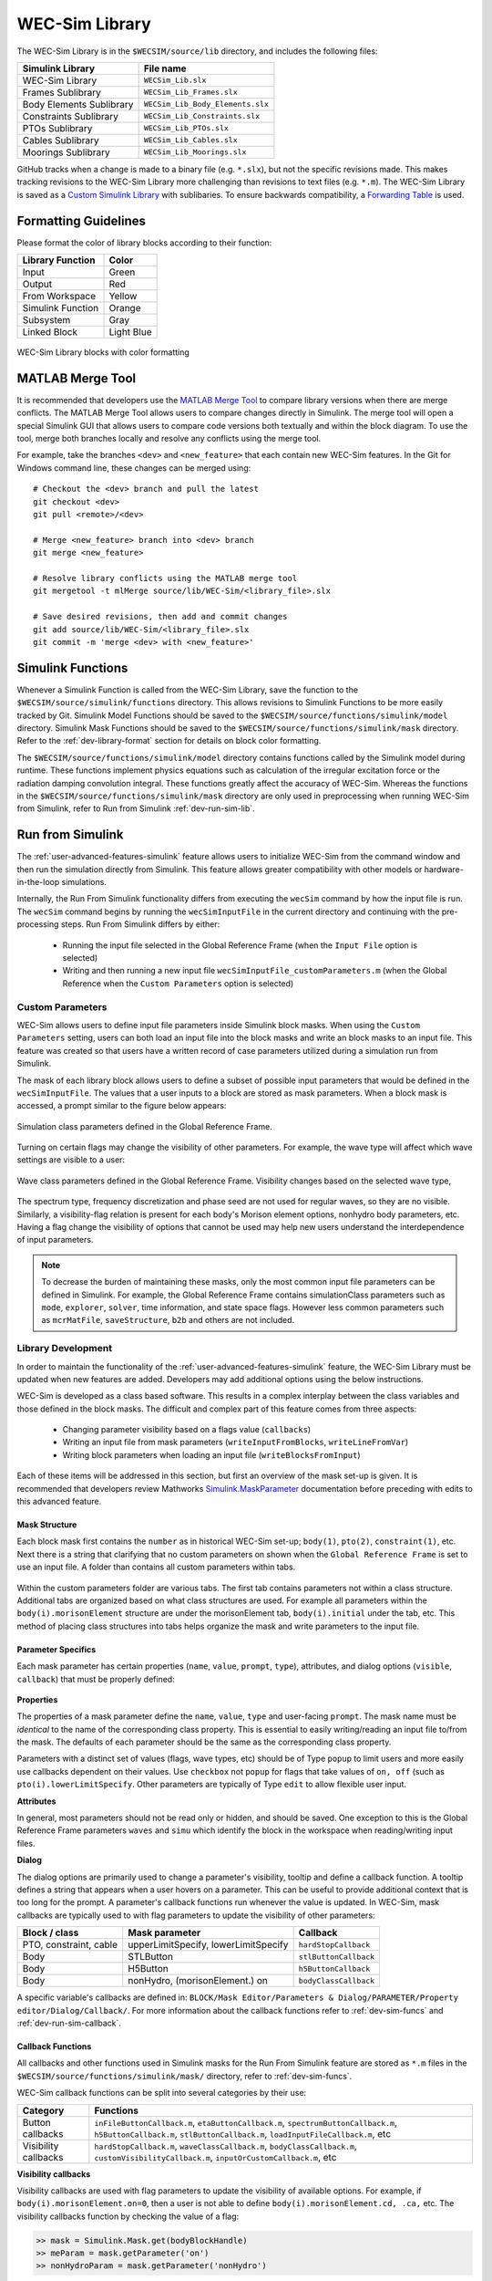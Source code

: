 .. _dev-library:

WEC-Sim Library
===============

The WEC-Sim Library is in the ``$WECSIM/source/lib`` directory, and includes the following files:

=========================   	================================== 	
**Simulink Library**            	**File name**         			
WEC-Sim Library    		``WECSim_Lib.slx``    			
Frames Sublibrary		``WECSim_Lib_Frames.slx``		
Body Elements Sublibrary	``WECSim_Lib_Body_Elements.slx``	
Constraints Sublibrary	    	``WECSim_Lib_Constraints.slx``		
PTOs Sublibrary	   	    	``WECSim_Lib_PTOs.slx``			
Cables Sublibrary		``WECSim_Lib_Cables.slx``		
Moorings Sublibrary	    	``WECSim_Lib_Moorings.slx``		
=========================   	================================== 	

GitHub tracks when a change is made to a binary file (e.g. ``*.slx``), but not the specific revisions made. 
This makes tracking revisions to the WEC-Sim Library more challenging than revisions to text files (e.g. ``*.m``). 
The WEC-Sim Library is saved as a `Custom Simulink Library <https://www.mathworks.com/help/simulink/ug/creating-block-libraries.html>`_ with sublibaries.
To ensure backwards compatibility, a `Forwarding Table <https://www.mathworks.com/help/simulink/ug/make-backward-compatible-changes-to-libraries.html>`_ is used. 


.. _dev-library-format:

Formatting Guidelines
----------------------
Please format the color of library blocks according to their function:

=========================   	================================== 	
**Library Function**            **Color**         			
Input				Green
Output				Red
From Workspace			Yellow
Simulink Function		Orange
Subsystem			Gray
Linked Block			Light Blue
=========================   	================================== 	

.. figure:: /_static/images/dev/library_format.png
    :align: center
    :width: 400pt
    
    WEC-Sim Library blocks with color formatting 
   
.. _dev-merge-tool:

MATLAB Merge Tool
------------------
It is recommended that developers use the `MATLAB Merge Tool <https://www.mathworks.com/help/simulink/ug/customize-external-source-control-to-use-matlab-for-comparison-and-merge.html>`_ to compare library versions when there are merge conflicts. 
The MATLAB Merge Tool allows users to compare changes directly in Simulink.
The merge tool will open a special Simulink GUI that allows users to compare code versions both textually and within the block diagram. 
To use the tool, merge both branches locally and resolve any conflicts using the merge tool. 

For example, take the branches ``<dev>`` and ``<new_feature>`` that each contain new WEC-Sim features. 
In the Git for Windows command line, these changes can be merged using::
    
    # Checkout the <dev> branch and pull the latest
    git checkout <dev>
    git pull <remote>/<dev>
    
    # Merge <new_feature> branch into <dev> branch
    git merge <new_feature>
    
    # Resolve library conflicts using the MATLAB merge tool
    git mergetool -t mlMerge source/lib/WEC-Sim/<library_file>.slx
    
    # Save desired revisions, then add and commit changes
    git add source/lib/WEC-Sim/<library_file>.slx
    git commit -m 'merge <dev> with <new_feature>'    


.. _dev-sim-funcs:

Simulink Functions
------------------
Whenever a Simulink Function is called from the WEC-Sim Library, save the function to the ``$WECSIM/source/simulink/functions`` directory. 
This allows revisions to Simulink Functions to be more easily tracked by Git. 
Simulink Model Functions should be saved to the ``$WECSIM/source/functions/simulink/model`` directory. 
Simulink Mask Functions should be saved to the ``$WECSIM/source/functions/simulink/mask`` directory. 
Refer to the :ref:`dev-library-format` section for details on block color formatting.


The ``$WECSIM/source/functions/simulink/model`` directory contains functions called by the Simulink model during runtime. 
These functions implement physics equations such as calculation of the irregular excitation force or the radiation damping convolution integral. These functions greatly affect the accuracy of WEC-Sim.
Whereas the functions in the ``$WECSIM/source/functions/simulink/mask`` directory are only used in preprocessing when running WEC-Sim from Simulink, refer to Run from Simulink :ref:`dev-run-sim-lib`.

.. _dev-run-sim:

Run from Simulink
---------------------
The :ref:`user-advanced-features-simulink` feature allows users to initialize WEC-Sim from the command window and then run the simulation directly from Simulink. 
This feature allows greater compatibility with other models or hardware-in-the-loop simulations.

Internally, the Run From Simulink functionality differs from executing the ``wecSim`` command by how the input file is run. 
The ``wecSim`` command begins by running the ``wecSimInputFile`` in the current directory and continuing with the pre-processing steps. 
Run From Simulink differs by either:

  * Running the input file selected in the Global Reference Frame (when the ``Input File`` option is selected)   
  * Writing and then running a new input file ``wecSimInputFile_customParameters.m`` (when the Global Reference when the ``Custom Parameters`` option is selected)
   

.. _dev-run-sim-custom:

Custom Parameters
^^^^^^^^^^^^^^^^^^^
WEC-Sim allows users to define input file parameters inside Simulink block masks. 
When using the ``Custom Parameters`` setting, users can both load an input file into the block masks and write an block masks to an input file.
This feature was created so that users have a written record of case parameters utilized during a simulation run from Simulink.

The mask of each library block allows users to define a subset of possible input parameters that would be defined in the ``wecSimInputFile``. 
The values that a user inputs to a block are stored as mask parameters. 
When a block mask is accessed, a prompt similar to the figure below appears:

.. figure:: /_static/images/dev/mask_user_grf.png
    :align: center
    :width: 400pt
    
    Simulation class parameters defined in the Global Reference Frame.

Turning on certain flags may change the visibility of other parameters. 
For example, the wave type will affect which wave settings are visible to a user:

.. figure:: /_static/images/dev/mask_user_grf_waveOptions.png
    :align: center
    :width: 400pt

    Wave class parameters defined in the Global Reference Frame. Visibility changes based on the selected wave type,

The spectrum type, frequency discretization and phase seed are not used for regular waves, so they are no visible. 
Similarly, a visibility-flag relation is present for each body's Morison element options, nonhydro body parameters, etc. 
Having a flag change the visibility of options that cannot be used may help new users understand the interdependence of input parameters.

.. Note::
	To decrease the burden of maintaining these masks, only the most common input file parameters can be defined in Simulink. 
	For example, the Global Reference Frame contains simulationClass parameters such as ``mode``, ``explorer``, ``solver``, time information, and state space flags. 
	However less common parameters such as ``mcrMatFile``, ``saveStructure``, ``b2b`` and others are not included. 
	

.. _dev-run-sim-lib:

Library Development
^^^^^^^^^^^^^^^^^^^^
In order to maintain the functionality of the :ref:`user-advanced-features-simulink` feature, the WEC-Sim Library must be updated when new features are added.
Developers may add additional options using the below instructions.

WEC-Sim is developed as a class based software. 
This results in a complex interplay between the class variables and those defined in the block masks. 
The difficult and complex part of this feature comes from three aspects:

    * Changing parameter visibility based on a flags value (``callbacks``)    
    * Writing an input file from mask parameters (``writeInputFromBlocks``, ``writeLineFromVar``)    
    * Writing block parameters when loading an input file (``writeBlocksFromInput``)

Each of these items will be addressed in this section, but first an overview of the mask set-up is given. 
It is recommended that developers review Mathworks `Simulink.MaskParameter <https://www.mathworks.com/help/simulink/slref/simulink.maskparameter-class.html>`_ documentation before preceding with edits to this advanced feature. 

Mask Structure
""""""""""""""
Each block mask first contains the ``number`` as in historical WEC-Sim set-up; 
``body(1)``, ``pto(2)``, ``constraint(1)``, etc. Next there is a string 
that clarifying that no custom parameters on shown when the ``Global Reference 
Frame`` is set to use an input file. A folder than contains all custom 
parameters within tabs.

.. figure:: /_static/images/dev/mask_dev_body.png
    :align: center
    :width: 400pt

Within the custom parameters folder are various tabs. The first tab contains 
parameters not within a class structure. Additional tabs are organized based 
on what class structures are used. For example all parameters within the 
``body(i).morisonElement`` structure are under the morisonElement tab, 
``body(i).initial`` under the tab, etc. This method of placing class
structures into tabs helps organize the mask and write parameters to the input 
file.


Parameter Specifics
"""""""""""""""""""

Each mask parameter has certain properties (``name``, ``value``, ``prompt``, ``type``), 
attributes, and dialog options (``visible``, ``callback``) that must be properly 
defined:

.. figure:: /_static/images/dev/mask_dev_grf.png
    :align: center
    :width: 400pt
    

**Properties**

The properties of a mask parameter define the ``name``, ``value``, ``type`` and 
user-facing ``prompt``. The mask name must be *identical* to the name of the 
corresponding class property. This is essential to easily writing/reading an 
input file to/from the mask. The defaults of each parameter should be the same 
as the corresponding class property.

Parameters with a distinct set of values (flags, wave types, etc) should be of 
Type ``popup`` to limit users and more easily use callbacks dependent on their 
values. Use ``checkbox`` not ``popup`` for flags that take values of ``on, off``
(such as ``pto(i).lowerLimitSpecify``. Other parameters are typically of Type 
``edit`` to allow flexible user input.

**Attributes**

In general, most parameters should not be read only or hidden, and should be 
saved. One exception to this is the Global Reference Frame parameters ``waves``
and ``simu`` which identify the block in the workspace when reading/writing 
input files.

**Dialog**

The dialog options are primarily used to change a parameter's visibility, 
tooltip and define a callback function. A tooltip defines a string that 
appears when a user hovers on a parameter. This can be useful to provide 
additional context that is too long for the prompt. 
A parameter's callback functions run whenever the value is updated. In WEC-Sim,
mask callbacks are typically used to with flag parameters to update the 
visibility of other parameters:

====================== ====================================== ==========
Block / class           Mask parameter                         Callback
====================== ====================================== ==========
PTO, constraint, cable  upperLimitSpecify, lowerLimitSpecify   ``hardStopCallback``
Body                    STLButton                              ``stlButtonCallback``
Body                    H5Button                               ``h5ButtonCallback``
Body                    nonHydro, (morisonElement.) on         ``bodyClassCallback``
====================== ====================================== ==========

A specific variable's callbacks are defined in: 
``BLOCK/Mask Editor/Parameters & Dialog/PARAMETER/Property editor/Dialog/Callback/``.
For more information about the callback functions refer to :ref:`dev-sim-funcs` and :ref:`dev-run-sim-callback`.


.. _dev-run-sim-callback:

Callback Functions
""""""""""""""""""
All callbacks and other functions used in Simulink masks for the Run From 
Simulink feature are stored as ``*.m`` files in the 
``$WECSIM/source/functions/simulink/mask/`` directory, refer to :ref:`dev-sim-funcs`.


WEC-Sim callback functions can be split into several categories by their use:

===================== ======================================
Category               Functions
===================== ======================================
Button callbacks       ``inFileButtonCallback.m``, ``etaButtonCallback.m``, ``spectrumButtonCallback.m``, ``h5ButtonCallback.m``, ``stlButtonCallback.m``, ``loadInputFileCallback.m``, etc
Visibility callbacks   ``hardStopCallback.m``, ``waveClassCallback.m``, ``bodyClassCallback.m``, ``customVisibilityCallback.m``, ``inputOrCustomCallback.m``, etc
===================== ======================================

**Visibility callbacks** 

Visibility callbacks are used with flag parameters to update the visibility of 
available options. For example, if ``body(i).morisonElement.on=0``, then a user
is not able to define ``body(i).morisonElement.cd, .ca,`` etc. 
The visibility callbacks function by checking the value of a flag:

.. code-block:: matlabsession

    >> mask = Simulink.Mask.get(bodyBlockHandle)
    >> meParam = mask.getParameter('on')
    >> nonHydroParam = mask.getParameter('nonHydro')


Depending on the value of a flag, the visibility of individual variables or an 
entire tab can be changed:

.. code-block:: matlabsession

    >> meTab = mask.getDialogControl('morisonElement');
    >> if nonHydroParam.value >= 1
    >>     centerGravityParam.Visible = 'on';
    >>     centerBuoyancyParam.Visible = 'on';
    >> else
    >>     centerGravityParam.Visible = 'off';
    >>     centerBuoyancyParam.Visible = 'off';
    >> end
    >> 
    >> if meParam.value >= 1
    >>     meTab.Visible = 'on';
    >> else
    >>     meTab.Visible = 'off';
    >> end


This method is also how the Global Reference Frame turns off all custom 
parameters when it is set to use an input file. In this case,  
``inputOrCustomCallback`` is used. When a new class is created, developers must 
add the class variable (``body, simu, etc``) into the list checked in 
``inputOrCustomCallback``. This list is necessary to ensure that Simulink 
models can contain non-WEC-Sim blocks without error.

**Button callbacks** 

Button callback typically open a file explorer and allow users to select 
a given file. These buttons allow wave spectrum, wave elevation, body h5 or 
body STL files, etc to be defined in the mask. These callbacks use the MATLAB
command ``uigetfile()`` and then set the correct mask value based if a valid 
file is selected.

.. code-block:: matlabsession

    >> [filename,filepath] = uigetfile('.mat');
    >> 
    >> % Don't set value if no file is chosen, or prompt canceled.
    >> if ~isequal(filename,0) && ~isequal(filepath,0)
    >>     mask = Simulink.Mask.get(bodyBlockHandle)
    >>     fileParam = mask.getParameter('spectrumFile ')
    >>     fileParam.value = [filepath,filename];
    >> end


.. _dev-run-sim-input-mask:

Writing Input File from Mask
""""""""""""""""""""""""""""

WEC-Sim writes an input file from mask parameters using the functions ``writeInputFromBlocks`` and ``writeLineFromVar``. 
WEC-Sim scans the open Simulink file for all blocks, and reorders them based on the typical input file
order: ``simu``, ``waves``, ``body``, ``constraint``, ``pto``, ``cable``, ``mooring``. 
WEC-Sim also creates default copies of each class. 
All mask variables are looped through and written to ``wecSimInputFile_simulinkCustomParameters`` using the function ``writeLineFromVar``. 
This function takes in a default class, variable name, mask value, number and structure value. 
For example, in the body class:

.. code-block:: matlabsession

    >> writeLineFromVar(body, 'option', maskVars, maskViz, num, 'morisonElement');

This function allows WEC-Sim to easily compare the mask value with the default, 
assign variables to a certain class number and structure. Checking a mask value 
against the class default keeps the new input file clean and easy to read. It is
critical that any mask parameter written with this function is named 
identically to its class counterpart. It returns a string to 
``writeInputFromBlocks`` that is immediately written to the input file. As of 
now, developers must manually add a line to print a new mask parameter to 
the input file.


.. _dev-run-sim-mask-input:

Writing Mask Parameters from Input File
"""""""""""""""""""""""""""""""""""""""

WEC-Sim loads mask parameters from an input file using the function 
``writeBlocksFromInput``. This function is called by ``loadInputFileCallback`` 
in the ``Global Reference Frame``. This function loops through all blocks in 
the Simulink model. Within each block, the chosen input file is run. Values of 
each class variables are assigned directly to the mask value. The default is 
not checked in this instance, as the mask cannot be cleaned up in the same 
method as the input file. 

When creating a new class, developers must manually 
add a value to the `'type'` flag in ``loadInputFileCallback``. This ensures that 
the mask variables are set with the correct WEC-Sim class, i.e.:

.. code-block:: matlabsession

    >> maskVar. ... = body(1). ...;
    >> maskVar. ... = pto(2). ...;
    >> maskVar. ... = cable(3). ...;
    

Developers must also edit each case of ``writeBlocksFromInput`` when creating 
a new mask parameter or renaming a class property.


.. _dev-run-sim-summary:

Summary
"""""""

**To create or rename a mask parameter**

1. Change the mask parameter name and default value in Simulink
2. If tied to a flag, update callbacks to hide/show the parameter
3. Update ``writeInputFromBlocks`` and ``writeBlocksFromInput`` with the new parameter 
   name

**Creating a new class or block**

1. Setup the mask parameter structure described above, or copy from another block 
   in that class:
   
   .. code-block:: matlabsession
       
       >> pSource = Simulink.Mask.get(srcBlockName)
       >> pDest = Simulink.Mask.create(destBlockName)
       >> pDest.copy(pSource)

2. Ensure that ``inputOrCustomCallback`` functions correctly to hide/show all custom
   parameters depending on the ``Global Reference Frame`` setting.
   
3. If tied to a flag, update callbacks to hide/show parameters.

4. Permanently hide any parameters not used in that class (e.g. 
   6DOF Constraint does not have end stops, so that tab is not visible)

5. Create new ``writeInputFromBlocks`` and ``writeBlocksFromInput`` sections
   to tie the block mask to an input file.

.. Note::
    * Mask parameters should always have the same name as the corresponding 
      class property
    * All mask parameters should have the ability to write to an input file and
      load from Simulink
      
      
      
